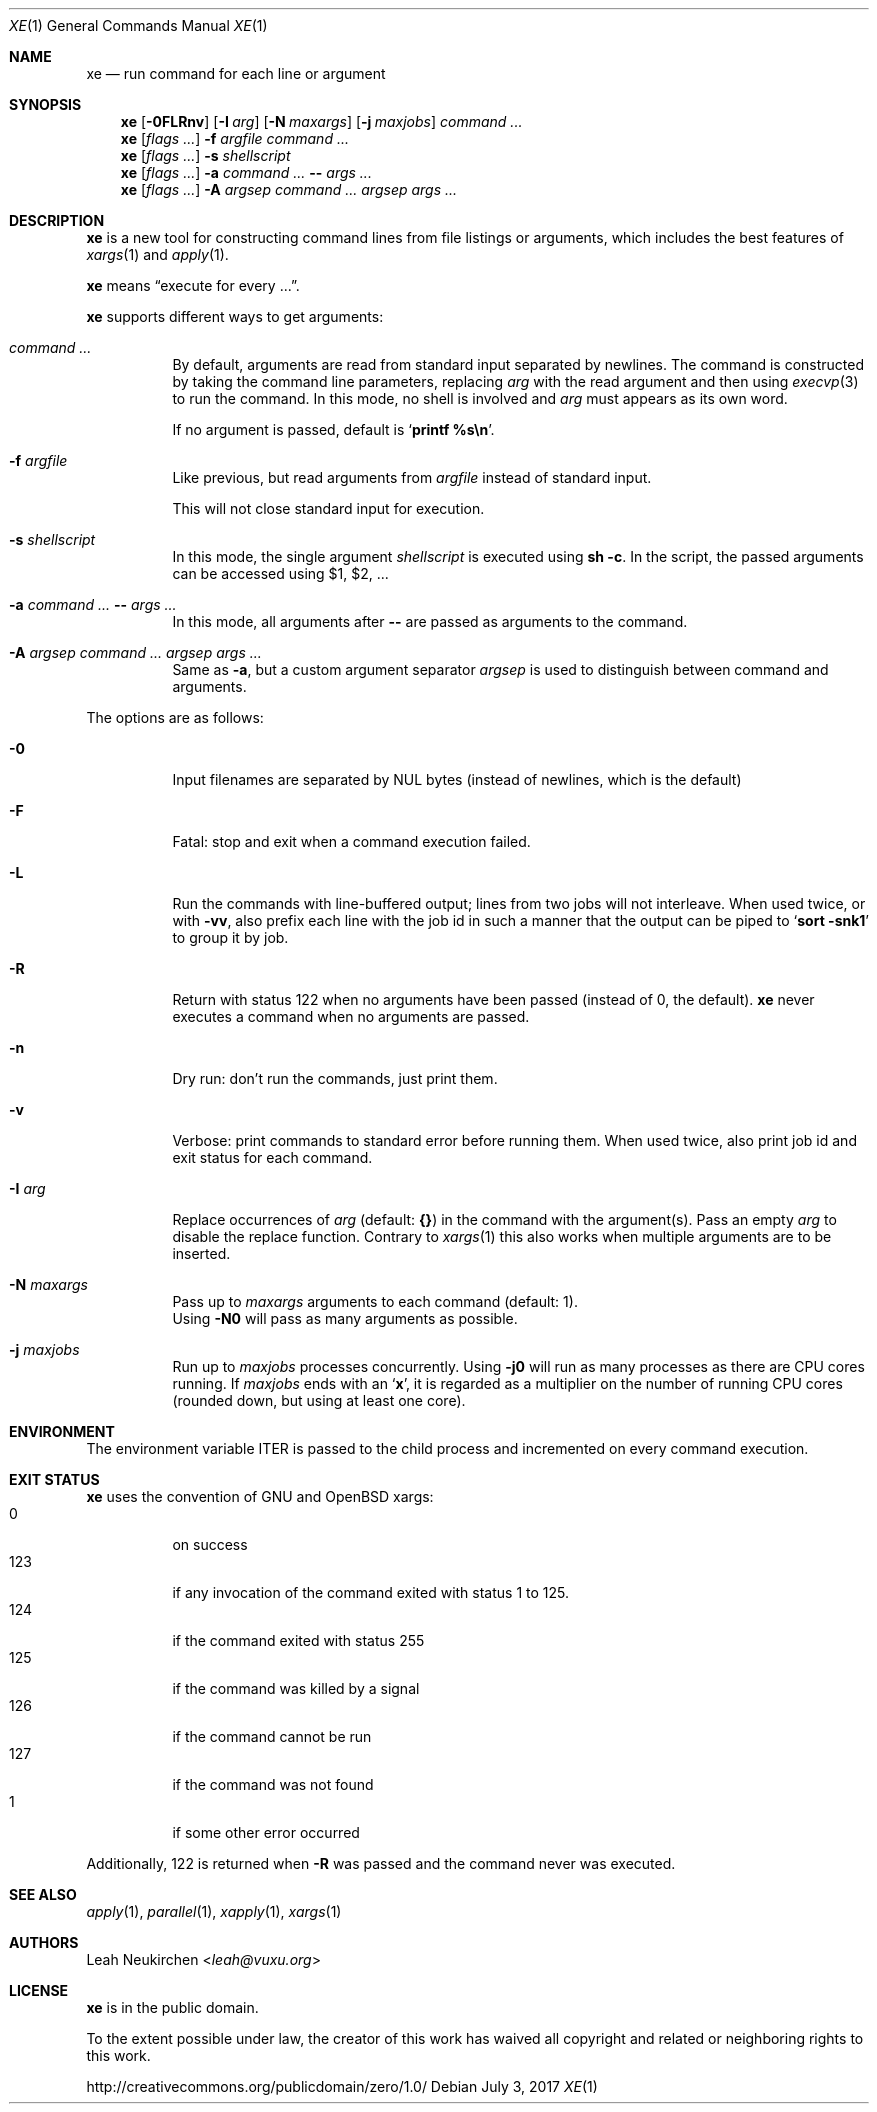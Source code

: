 .Dd July 3, 2017
.Dt XE 1
.Os
.Sh NAME
.Nm xe
.Nd run command for each line or argument
.Sh SYNOPSIS
.Nm
.Op Fl 0FLRnv
.Op Fl I Ar arg
.Op Fl N Ar maxargs
.Op Fl j Ar maxjobs
.Ar command\ ...
.Nm
.Op Ar flags\ ...
.Fl f Ar argfile Ar command\ ...
.Nm
.Op Ar flags\ ...
.Fl s Ar shellscript
.Nm
.Op Ar flags\ ...
.Fl a Ar command\ ... Cm -- Ar args\ ...
.Nm
.Op Ar flags\ ...
.Fl A Ar argsep Ar command\ ... Ar argsep Ar args\ ...
.Sh DESCRIPTION
.Nm
is a new tool for constructing command lines from file listings
or arguments, which includes the best features of
.Xr xargs 1
and
.Xr apply 1 .
.Pp
.Nm
means
.Dq execute for every ... .
.Pp
.Nm
supports different ways to get arguments:
.Bl -tag -width Ds
.It Ar command\ ...
By default, arguments are read from standard input separated by newlines.
The command is constructed by taking the command line parameters, replacing
.Ar arg
with the read argument and then using
.Xr execvp 3
to run the command.
In this mode, no shell is involved and
.Ar arg
must appears as its own word.
.Pp
If no argument is passed, default is
.Sq Ic printf %s\en .
.It Fl f Ar argfile
Like previous,
but read arguments from
.Ar argfile
instead of standard input.
.Pp
This will not close standard input for execution.
.It Fl s Ar shellscript
In this mode, the single argument
.Ar shellscript
is executed using
.Ic sh -c .
In the script, the passed arguments can be accessed using $1, $2, ...
.It Fl a Ar command\ ... Cm -- Ar args\ ...
In this mode, all arguments after
.Cm --
are passed as arguments to the command.
.It Fl A Ar argsep Ar command\ ... Ar argsep Ar args\ ...
Same as
.Fl a ,
but a custom argument separator
.Ar argsep
is used to distinguish between command and arguments.
.El
.Pp
The options are as follows:
.Bl -tag -width Ds
.It Fl 0
Input filenames are separated by NUL bytes (instead of newlines, which
is the default)
.It Fl F
Fatal:
stop and exit when a command execution failed.
.It Fl L
Run the commands with line-buffered output;
lines from two jobs will not interleave.
When used twice,
or with
.Fl vv ,
also prefix each line with the job id
in such a manner that the output can be piped to
.Sq Li sort -snk1
to group it by job.
.It Fl R
Return with status 122 when no arguments have been passed
(instead of 0, the default).
.Nm
never executes a command when no arguments are passed.
.It Fl n
Dry run: don't run the commands, just print them.
.It Fl v
Verbose: print commands to standard error before running them.
When used twice, also print job id and exit status for each command.
.It Fl I Ar arg
Replace occurrences of
.Ar arg
(default:
.Cm {} )
in the command with the argument(s).
Pass an empty
.Ar arg
to disable the replace function.
Contrary to
.Xr xargs 1
this also works when multiple arguments are to be inserted.
.It Fl N Ar maxargs
Pass up to
.Ar maxargs
arguments to each command (default: 1).
.br
Using
.Fl N0
will pass as many arguments as possible.
.It Fl j Ar maxjobs
Run up to
.Ar maxjobs
processes concurrently.
Using
.Fl j0
will run as many processes as there are CPU cores running.
If
.Ar maxjobs
ends with an
.Sq Ic x ,
it is regarded as a multiplier on the number of running CPU cores
(rounded down, but using at least one core).
.El
.Sh ENVIRONMENT
The environment variable
.Ev ITER
is passed to the child process and incremented on every command execution.
.Sh EXIT STATUS
.Nm
uses the convention of GNU and OpenBSD xargs:
.Bl -tag -compact -width Ds
.It 0
on success
.It 123
if any invocation of the command exited with status 1 to 125.
.It 124
if the command exited with status 255
.It 125
if the command was killed by a signal
.It 126
if the command cannot be run
.It 127
if the command was not found
.It 1
if some other error occurred
.El
.Pp
Additionally, 122 is returned when
.Fl R
was passed and the command never was executed.
.Sh SEE ALSO
.Xr apply 1 ,
.Xr parallel 1 ,
.Xr xapply 1 ,
.Xr xargs 1
.Sh AUTHORS
.An Leah Neukirchen Aq Mt leah@vuxu.org
.Sh LICENSE
.Nm
is in the public domain.
.Pp
To the extent possible under law,
the creator of this work
has waived all copyright and related or
neighboring rights to this work.
.Pp
.Lk http://creativecommons.org/publicdomain/zero/1.0/
